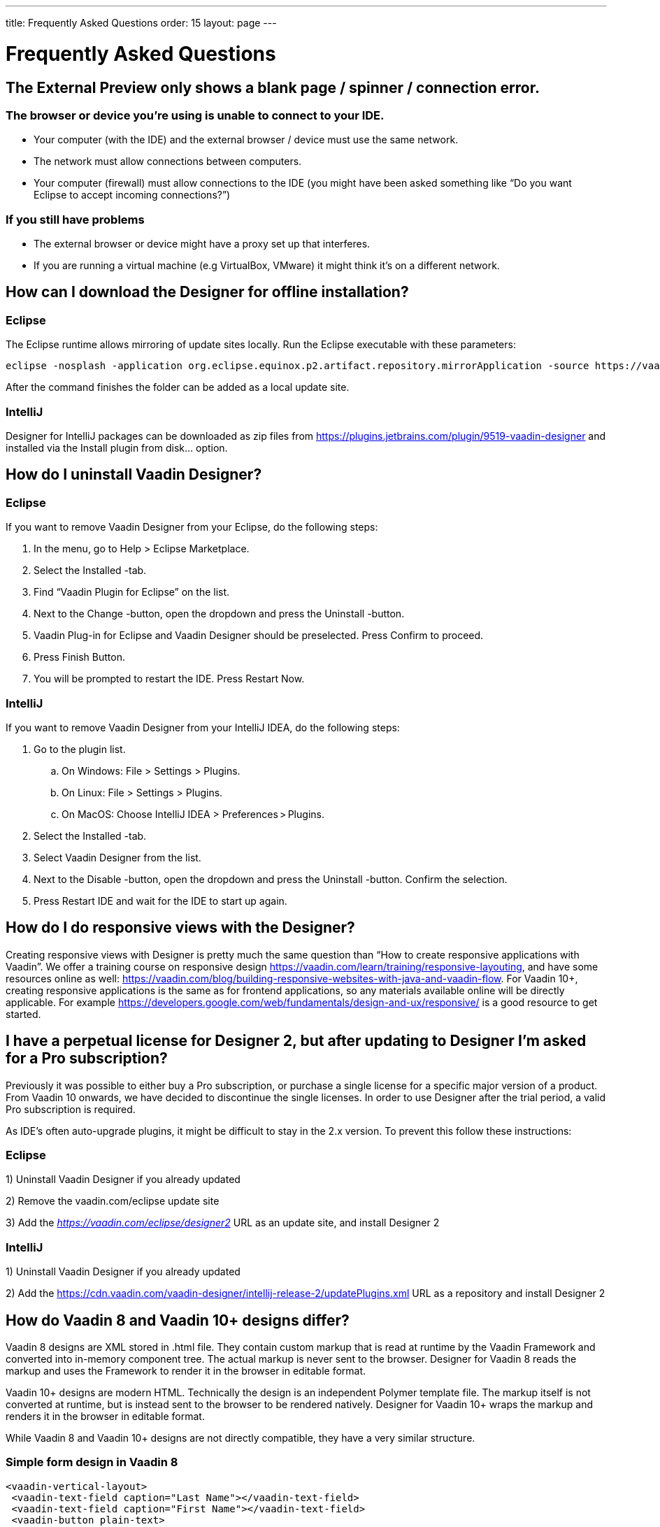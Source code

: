 ---
title: Frequently Asked Questions
order: 15
layout: page
---

[[designer.faq]]

= Frequently Asked Questions

== The External Preview only shows a blank page / spinner / connection error.

=== The browser or device you're using is unable to connect to your IDE.
* Your computer (with the IDE) and the external browser / device must use the same network.
* The network must allow connections between computers.
* Your computer (firewall) must allow connections to the IDE (you might have been asked something like “Do you want Eclipse to accept incoming connections?”)

=== If you still have problems
* The external browser or device might have a proxy set up that interferes.
* If you are running a virtual machine (e.g VirtualBox, VMware) it might think it's on a different network.

== How can I download the Designer for offline installation?

=== Eclipse
The Eclipse runtime allows mirroring of update sites locally. Run the Eclipse executable with these parameters:

[source, shell]
----
eclipse -nosplash -application org.eclipse.equinox.p2.artifact.repository.mirrorApplication -source https://vaadin.com/eclipse -destination my-local-updatesite
----

After the command finishes the folder can be added as a local update site.

=== IntelliJ
Designer for IntelliJ packages can be downloaded as zip files from https://plugins.jetbrains.com/plugin/9519-vaadin-designer
and installed via the [guilabel]#Install plugin from disk...# option.

== How do I uninstall Vaadin Designer?

=== Eclipse
If you want to remove Vaadin Designer from your Eclipse, do the following steps:

. In the menu, go to Help > Eclipse Marketplace.

. Select the Installed -tab.

. Find “Vaadin Plugin for Eclipse” on the list.

. Next to the Change -button, open the dropdown and press the Uninstall -button. 

. Vaadin Plug-in for Eclipse and Vaadin Designer should be preselected. Press Confirm to proceed.

. Press Finish Button.

. You will be prompted to restart the IDE. Press Restart Now.


=== IntelliJ

If you want to remove Vaadin Designer from your IntelliJ IDEA, do the following steps:

. Go to the plugin list.

.. On Windows: File > Settings > Plugins.

.. On Linux:  File > Settings > Plugins.

.. On MacOS: Choose IntelliJ IDEA > Preferences > Plugins.

. Select the Installed -tab.

. Select Vaadin Designer from the list.

. Next to the Disable -button, open the dropdown and press the Uninstall -button. Confirm the selection.

. Press Restart IDE and wait for the IDE to start up again.

== How do I do responsive views with the Designer?
Creating responsive views with Designer is pretty much the same question than “How to create responsive applications with Vaadin”. We offer a training course on responsive design https://vaadin.com/learn/training/responsive-layouting, and have some resources online as well: https://vaadin.com/blog/building-responsive-websites-with-java-and-vaadin-flow. For Vaadin 10+, creating responsive applications is the same as for frontend applications, so any materials available online will be directly applicable. For example https://developers.google.com/web/fundamentals/design-and-ux/responsive/ is a good resource to get started.

== I have a perpetual license for Designer 2, but after updating to Designer I'm asked for a Pro subscription?

Previously it was possible to either buy a Pro subscription, or purchase a single license for a specific major version of a product. From Vaadin 10 onwards, we have decided to discontinue the single licenses. In order to use Designer after the trial period, a valid Pro subscription is required.

As IDE's often auto-upgrade plugins, it might be difficult to stay in the 2.x version. To prevent this follow these instructions:

=== Eclipse
1) Uninstall Vaadin Designer if you already updated

2) Remove the vaadin.com/eclipse update site

3) Add the ___https://vaadin.com/eclipse/designer2___ URL as an update site, and install Designer 2

=== IntelliJ
1) Uninstall Vaadin Designer if you already updated

2) Add the https://cdn.vaadin.com/vaadin-designer/intellij-release-2/updatePlugins.xml URL as a repository and install Designer 2

== How do Vaadin 8 and Vaadin 10+ designs differ?
Vaadin 8 designs are XML stored in .html file. They contain custom markup that is read at runtime by the Vaadin Framework and converted into in-memory component tree. The actual markup is never sent to the browser. Designer for Vaadin 8 reads the markup and uses the Framework to render it in the browser in editable format.

Vaadin 10+ designs are modern HTML. Technically the design is an independent Polymer template file. The markup itself is not converted at runtime, but is instead sent to the browser to be rendered natively. Designer for Vaadin 10+ wraps the markup and renders it in the browser in editable format.

While Vaadin 8 and Vaadin 10+ designs are not directly compatible, they have a very similar structure.

=== Simple form design in Vaadin 8
[source, html]
----
<vaadin-vertical-layout>
 <vaadin-text-field caption="Last Name"></vaadin-text-field>
 <vaadin-text-field caption="First Name"></vaadin-text-field>
 <vaadin-button plain-text>
   Save
 </vaadin-button>
</vaadin-vertical-layout>
----

=== Simple form design in Vaadin 10+
[source, html]
----
<vaadin-vertical-layout>
  <vaadin-text-field label="First Name"></vaadin-text-field>
  <vaadin-text-field label="Last Name"></vaadin-text-field>
  <vaadin-button>
    Save
  </vaadin-button>
</vaadin-vertical-layout>
----

In simple cases elements API is similar. Complexity starts to appear when creating more complex views and using bigger components.

For Vaadin 8 designs there is a limited styling support with the theme variables. Complex styling requires usage of the styleName variable and separate theme file. In Vaadin 10+ designs HTML format supports complex styling with rules, which are directly added to the template. The <style> tag can include any CSS for that design.

Same rule is also applied for adding behavior to designs. In Vaadin 8 designs all imperative code must be included in the companion file. In Vaadin 10+ design can contain any Javascript inside itself.

== Installation issues

=== “An error occurred while collecting items to be installed” when trying to install Designer for Eclipse
Try to turn off “Contact All Update Sites” while installing (Help -> Install New software -> Contact All Update Sites.) Please see https://github.com/vaadin/designer-issues/issues/255

=== Installing Vaadin Designer for Eclipse worked, and it's shown as Installed Software, but no menu item shows up.
Chances are Eclipse is running on an older version of Java. Please install *at least Java 8*. Note that you can have multiple versions installed, so *make sure Eclipse uses the correct one.*
Note that this might also require editing __**eclipse.ini**__, which might still point to your old JDK. If all else fails, try uninstalling the old JDK.

==== If you get the operating system "busy cursor" (e.g "beachball" on OS X):

In rare cases, project settings become inconsistent when updating a plugin in Eclipse. Deleting the project settings seems to make everything work again.

=== I have problems making layouts behave as I want/look different in application.
Vaadin Designer layouting behaviour matches that of the components - it is a good idea to familiarize yourself with the appropriate component documentation.

=== I use Linux and the Designer shows strange artifacts or does not render the Property view correctly.
The property view has some issues when rendering under SWT 3 and without Cairo. To improve the situation you can run Eclipse with the following options to use GTK2 and Cairo.

[source, shell]
----
env SWT_GTK3=0 GDK_NATIVE_WINDOWS=1 ./eclipse -Dorg.eclipse.swt.internal.gtk.cairoGraphics=true -Dorg.eclipse.swt.internal.gtk.useCairo=true
----

Also depending on your Linux distribution you might need to install libwebkitgtk-1.0-0 (Note: It needs to be a 1.x release, if you have a 2.x version install you still need to also install the 1.0 release!). To install use the following command:

[source, shell]
----
sudo apt-get install libwebkitgtk-1.0-0
----

=== I use Linux and the Designer fails to start with the error __IPCException: IPC process exited. Exit code: 127__
The embedded browser used by Designer requires **``libXss``** and **``libCrypto``** to be available. Ensure that you have them installed.

Also, on some Debian systems the libraries might be installed in the wrong location resulting in that the embedded browser cannot find them, in that case you can create a symlink to the right location. For example:

[source, shell]
----
libcrypto.so.1.0.0 -> ./x86_64-linux-gnu/libcrypto.so.1.0.2
----

By default, some distros do not have the correct libraries installed that are required by Chromium. Check the logs and install the appropriate libraries. For example, if you see these error messages:

[source, shell]
----
There are next missing dependencies: 
	browsercore64 => libgconf-2.so.4
	libbrowsercore64.so => libgconf-2.so.4
----

The missing library is `libgconf-2.so.4`. Install the library manually:

[source, shell]
----
sudo apt-get install libgconf-2-4
----

=== Installing Vaadin Designer for Eclipse worked, but launching it hangs or crashes with GTK related errors
Make sure you are running Eclipse with an up to date version of the JRE. At least some versions of OpenJDK and Oracle JDK 8 are known to cause crashes when running Designer.

=== Does Vaadin Designer support Java 11?
* Starting from Eclipse 2018 running Vaadin Designer with Java 11 is not supported.
* From IntelliJ 2018.2 upwards Designer supports projects running Java 11.

To run Eclipse with a specific Java version:
 * Open your `eclipse.ini` file in your Eclipse folder
 * Modify or add the `-vm` parameter as instructed in the Eclipse wiki: https://wiki.eclipse.org/Eclipse.ini#Specifying_the_JVM

Please check https://github.com/vaadin/designer/blob/master/RELEASE-NOTES.md#requirements for more details on supported versions.


[discussion-id]`8F5FFB53-2FD7-47E4-BE06-EA5AFEF2A3A2`

